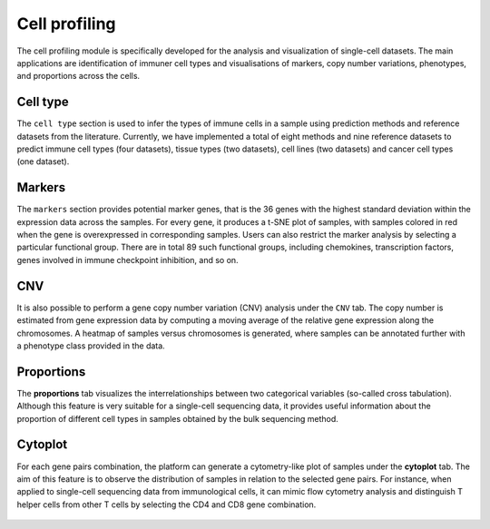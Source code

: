 .. _CellProfiling:

Cell profiling
================================================================================

The cell profiling module is specifically developed for the analysis and visualization
of single-cell datasets. The main applications are identification of immuner cell
types and visualisations of markers, copy number variations, phenotypes, and 
proportions across the cells.


Cell type
--------------------------------------------------------------------------------
The ``cell type`` section is used to infer the types of immune cells in a sample
using prediction methods and reference datasets from the literature. 
Currently, we have implemented
a total of eight methods and nine reference datasets to predict immune cell types
(four datasets), tissue types (two datasets), cell lines (two datasets) and cancer
cell types (one dataset).

.. figure:: figures/ug.032.png
    :align: center
    :width: 100%


Markers
--------------------------------------------------------------------------------
The ``markers`` section provides potential marker genes, that is the 36 genes
with the highest standard deviation within the expression data across the samples.
For every gene, it produces a t-SNE plot of samples, with samples colored in red 
when the gene is overexpressed in corresponding samples. Users can also restrict 
the marker analysis by selecting a particular functional group. There are in total
89 such functional groups, including chemokines, transcription factors, genes 
involved in immune checkpoint inhibition, and so on.

.. figure:: figures/ug.035.png
    :align: center
    :width: 100%


CNV
--------------------------------------------------------------------------------
It is also possible to perform a gene copy number variation (CNV) analysis under 
the ``CNV`` tab. The copy number is estimated from gene expression data by 
computing a moving average of the relative gene expression along the chromosomes.
A heatmap of samples versus chromosomes is generated, where samples can be 
annotated further with a phenotype class provided in the data.

.. figure:: figures/ug.036.png
    :align: center
    :width: 100%



Proportions
--------------------------------------------------------------------------------
The **proportions** tab visualizes the interrelationships between two categorical
variables (so-called cross tabulation). Although this feature is very suitable
for a single-cell sequencing data, it provides useful information about the
proportion of different cell types in samples obtained by the bulk sequencing method.

.. figure:: figures/ug.033.png
    :align: center
    :width: 100%



Cytoplot
--------------------------------------------------------------------------------
For each gene pairs combination, the platform can generate a cytometry-like plot 
of samples under the **cytoplot** tab. The aim of this feature is to observe
the distribution of samples in relation to the selected gene pairs. For instance,
when applied to single-cell sequencing data from immunological cells, it can mimic
flow cytometry analysis and distinguish T helper cells from other T cells by 
selecting the CD4 and CD8 gene combination.

.. figure:: figures/ug.034.png
    :align: center
    :width: 100%


